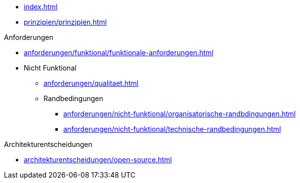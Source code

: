 * xref:index.adoc[]

* xref:prinzipien/prinzipien.adoc[]

.Anforderungen
* xref:anforderungen/funktional/funktionale-anforderungen.adoc[]
* Nicht Funktional
** xref:anforderungen/qualitaet.adoc[]
** Randbedingungen
*** xref:anforderungen/nicht-funktional/organisatorische-randbdingungen.adoc[]
*** xref:anforderungen/nicht-funktional/technische-randbedingungen.adoc[]

.Architekturentscheidungen
** xref:architekturentscheidungen/open-source.adoc[]
